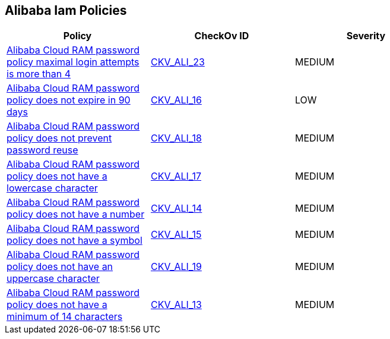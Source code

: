 == Alibaba Iam Policies


[width=85%]
[cols="1,1,1"]
|===
|Policy|CheckOv ID| Severity

|xref:ensure-alibaba-cloud-ram-account-maximal-login-attempts-is-less-than-5.adoc[Alibaba Cloud RAM password policy maximal login attempts is more than 4]
| https://github.com/bridgecrewio/checkov/tree/master/checkov/terraform/checks/resource/alicloud/RAMPasswordPolicyMaxLogin.py[CKV_ALI_23]
|MEDIUM


|xref:ensure-alibaba-cloud-ram-password-policy-expires-passwords-within-90-days-or-less.adoc[Alibaba Cloud RAM password policy does not expire in 90 days]
| https://github.com/bridgecrewio/checkov/tree/master/checkov/terraform/checks/resource/alicloud/RAMPasswordPolicyExpiration.py[CKV_ALI_16]
|LOW


|xref:ensure-alibaba-cloud-ram-password-policy-prevents-password-reuse.adoc[Alibaba Cloud RAM password policy does not prevent password reuse]
| https://github.com/bridgecrewio/checkov/tree/master/checkov/terraform/checks/resource/alicloud/RAMPasswordPolicyReuse.py[CKV_ALI_18]
|MEDIUM


|xref:ensure-alibaba-cloud-ram-password-policy-requires-at-least-one-lowercase-letter.adoc[Alibaba Cloud RAM password policy does not have a lowercase character]
| https://github.com/bridgecrewio/checkov/tree/master/checkov/terraform/checks/resource/alicloud/RAMPasswordPolicyLowercaseLetter.py[CKV_ALI_17]
|MEDIUM


|xref:ensure-alibaba-cloud-ram-password-policy-requires-at-least-one-number.adoc[Alibaba Cloud RAM password policy does not have a number]
| https://github.com/bridgecrewio/checkov/tree/master/checkov/terraform/checks/resource/alicloud/RAMPasswordPolicyNumber.py[CKV_ALI_14]
|MEDIUM


|xref:ensure-alibaba-cloud-ram-password-policy-requires-at-least-one-symbol.adoc[Alibaba Cloud RAM password policy does not have a symbol]
| https://github.com/bridgecrewio/checkov/tree/master/checkov/terraform/checks/resource/alicloud/RAMPasswordPolicySymbol.py[CKV_ALI_15]
|MEDIUM


|xref:ensure-alibaba-cloud-ram-password-policy-requires-at-least-one-uppercase-letter.adoc[Alibaba Cloud RAM password policy does not have an uppercase character]
| https://github.com/bridgecrewio/checkov/tree/master/checkov/terraform/checks/resource/alicloud/RAMPasswordPolicyUppcaseLetter.py[CKV_ALI_19]
|MEDIUM


|xref:ensure-alibaba-cloud-ram-password-policy-requires-minimum-length-of-14-or-greater.adoc[Alibaba Cloud RAM password policy does not have a minimum of 14 characters]
| https://github.com/bridgecrewio/checkov/tree/master/checkov/terraform/checks/resource/alicloud/RAMPasswordPolicyLength.py[CKV_ALI_13]
|MEDIUM


|===

